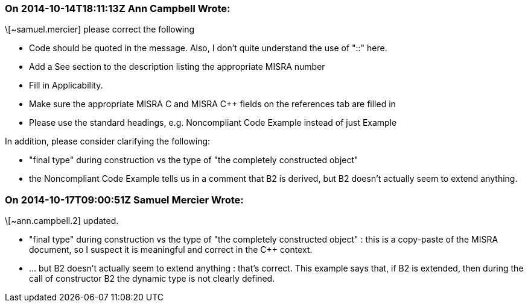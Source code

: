 === On 2014-10-14T18:11:13Z Ann Campbell Wrote:
\[~samuel.mercier] please correct the following

* Code should be quoted in the message. Also, I don't quite understand the use of "::" here.
* Add a See section to the description listing the appropriate MISRA number
* Fill in Applicability.
* Make sure the appropriate MISRA C and MISRA {cpp} fields on the references tab are filled in
* Please use the standard headings, e.g. Noncompliant Code Example instead of just Example

In addition, please consider clarifying the following:

* "final type" during construction vs the type of "the completely constructed object" 
* the Noncompliant Code Example tells us in a comment that B2 is derived, but B2 doesn't actually seem to extend anything. 

=== On 2014-10-17T09:00:51Z Samuel Mercier Wrote:
\[~ann.campbell.2] updated.

* "final type" during construction vs the type of "the completely constructed object" : this is a copy-paste of the MISRA document, so I suspect it is meaningful and correct in the {cpp} context.
* ... but B2 doesn't actually seem to extend anything : that's correct. This example says that, if B2 is extended, then during the call of constructor B2 the dynamic type is not clearly defined.

